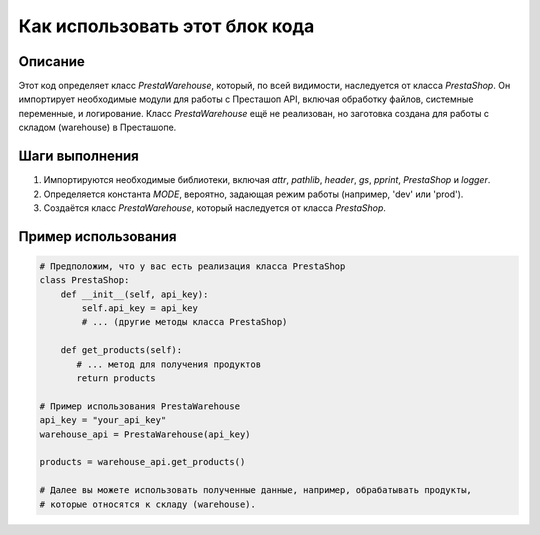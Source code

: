 Как использовать этот блок кода
=========================================================================================

Описание
-------------------------
Этот код определяет класс `PrestaWarehouse`, который, по всей видимости, наследуется от класса `PrestaShop`. Он импортирует необходимые модули для работы с Престашоп API, включая обработку файлов, системные переменные, и логирование.  Класс `PrestaWarehouse` ещё не реализован, но заготовка создана для работы с складом (warehouse) в Престашопе.

Шаги выполнения
-------------------------
1. Импортируются необходимые библиотеки, включая `attr`, `pathlib`, `header`, `gs`, `pprint`, `PrestaShop` и `logger`.
2. Определяется константа `MODE`, вероятно, задающая режим работы (например, 'dev' или 'prod').
3. Создаётся класс `PrestaWarehouse`, который наследуется от класса `PrestaShop`.

Пример использования
-------------------------
.. code-block:: python

    # Предположим, что у вас есть реализация класса PrestaShop
    class PrestaShop:
        def __init__(self, api_key):
            self.api_key = api_key
            # ... (другие методы класса PrestaShop)

        def get_products(self):
           # ... метод для получения продуктов
           return products

    # Пример использования PrestaWarehouse
    api_key = "your_api_key"
    warehouse_api = PrestaWarehouse(api_key)

    products = warehouse_api.get_products()

    # Далее вы можете использовать полученные данные, например, обрабатывать продукты,
    # которые относятся к складу (warehouse).
